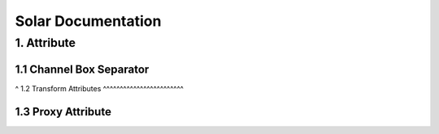 Solar Documentation
===================

1. Attribute
------------

1.1 Channel Box Separator
^^^^^^^^^^^^^^^^^^^^^^^^^

.. image::
    .doc/channel_box_separator.gif
^
1.2 Transform Attributes
^^^^^^^^^^^^^^^^^^^^^^^^

1.3 Proxy Attribute
^^^^^^^^^^^^^^^^^^^